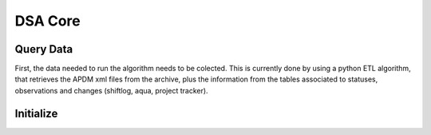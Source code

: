 .. WTO3 documentation master file, created by
   sphinx-quickstart on Fri Oct 30 21:03:31 2015.
   You can adapt this file completely to your liking, but it should at least
   contain the root `toctree` directive.


********
DSA Core
********


Query Data
==========

First, the data needed to run the algorithm needs to be colected. This is
currently done by using a python ETL algorithm, that retrieves the APDM xml
files from the archive, plus the information from the tables associated to
statuses, observations and changes (shiftlog, aqua, project tracker).


Initialize
==========


